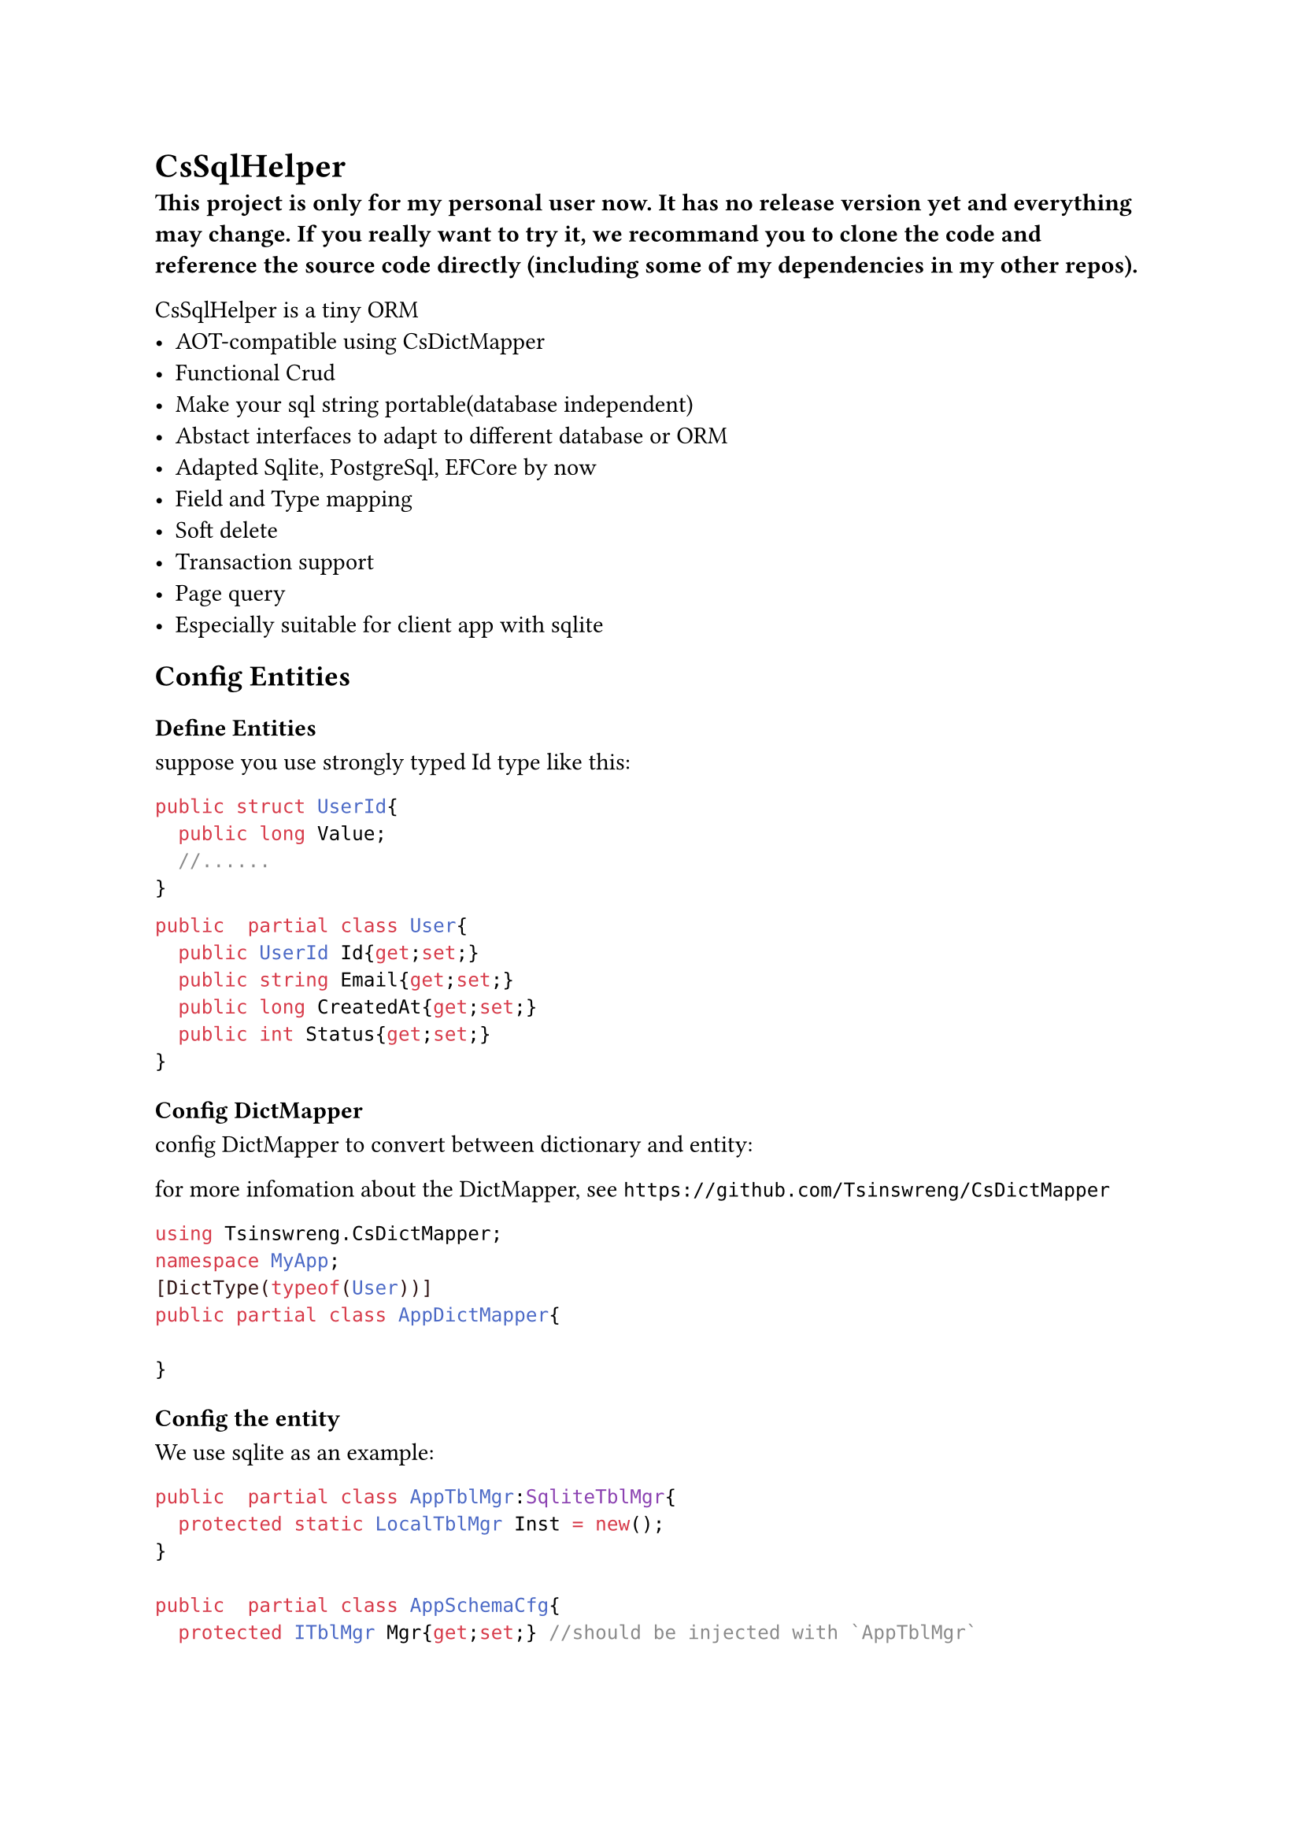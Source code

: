 //pandoc .\README.typ -o README.md
= CsSqlHelper//https://github.com/Tsinswreng/CsSqlHelper

*⚠️This project is only for my personal user now. It has no release version yet and everything may change. If you really want to try it, we recommand you to clone the code and reference the source code directly (including some of my dependencies in my other repos).⚠️*

//TODO page

CsSqlHelper is a tiny ORM
- AOT-compatible using #link("https://github.com/Tsinswreng/CsDictMapper")[CsDictMapper]
- Functional Crud
- Make your sql string portable(database independent)
- Abstact interfaces to adapt to different database or ORM
- Adapted Sqlite, PostgreSql, EFCore by now
- Field and Type mapping
- Soft delete
- Transaction support
- #link("https://github.com/Tsinswreng/CsPage")[Page query]
- Especially suitable for client app with sqlite


== Config Entities

=== Define Entities
suppose you use strongly typed Id type like this:
```cs
public struct UserId{
	public long Value;
	//......
}

```

```cs
public  partial class User{
	public UserId Id{get;set;}
	public string Email{get;set;}
	public long CreatedAt{get;set;}
	public int Status{get;set;}
}
```

=== Config DictMapper
config DictMapper to convert between dictionary and entity:

for more infomation about the DictMapper, see `https://github.com/Tsinswreng/CsDictMapper`
```cs
using Tsinswreng.CsDictMapper;
namespace MyApp;
[DictType(typeof(User))]
public partial class AppDictMapper{

}
```

=== Config the entity
We use sqlite as an example:
```cs
public  partial class AppTblMgr:SqliteTblMgr{
	protected static LocalTblMgr Inst = new();
}

public  partial class AppSchemaCfg{
	protected ITblMgr Mgr{get;set;} //should be injected with `AppTblMgr`

	/// define a helper function for simplify the code to create table object
	protected ITable Mk<T>(str DbTblName){
		return Table.FnMkTbl<T>(AppDictMapper.Inst)(DbTblName);
	}

	public AppSchemaCfg(){
		// create table object for entity `User`
		var TblUser = Mk<User>("User")
		// Add in App Tables Manager
		Mgr.AddTable(TblUser);
		{
			var o = TblUser;
			// set the primary key column
			o.CodeIdName = nameof(User.Id);
			// config type mapping and conversion for Id column
			o.SetCol("id")
			.AddtitionalSqls(["PRIMARY KEY"])
			.HasConversionEtMapType(
				DbTypeConvFns<long, IdUser>.Mk(
					(id)=>id.Value
					,(val)=>IdUser.FromRaw(val)
				);
			)
			#if false
			//you can also directly pass lambdas:
			o.SetCol("id")
			.AddtitionalSqls(["PRIMARY KEY"])
			.HasConversionEtMapType<long, IdUser>(
				(id)=>id.Value
				,(val)=>IdUser.FromRaw(val)
			)
			#endif

			// add addtional sql which will be placed inside the `CREATE TABLE()` statement, e.g. add constrain
			o.InnerAdditionalSqls.AddRange([
				$"UNIQUE({o.Field(nameof(User.Email))})"
			]);

			// add addtional sql which will be placed outside the `CREATE TABLE()` statement, e.g create index
			o.OuterAdditionalSqls.AddRange([
				$"CREATE INDEX {0.Quote("Idx_Email")} ON {o.Quote(o.DbTblName) ({o.Field(nameof(User.Email))}) }"
			])

			// config the column for logic delete
			o.SoftDelCol = new SoftDelCol{
				CodeColName = nameof(User.Status)
				,FnDelete = (statusObj)=>Status.Deleted
				,FnRestore = (statusObj)=>Status.Normal
			}
		}
	}
}
```

== Config Dependency injection
```cs
//database connection
z.AddSingleton(LocalDb.Inst.DbConnection);
//sql command maker
z.AddScoped<ISqlCmdMkr, SqliteCmdMkr>();
//app tables manager
z.AddSingleton<ITblMgr>(LocalTblMgr.Inst);
//transaction maker
z.AddScoped<I_GetTxnAsy, SqliteCmdMkr>();
//transaction runner
z.AddScoped<ITxnRunner, AdoTxnRunner>();
//transaction function wrapper
z.AddScoped<TxnWrapper<DbFnCtx>>();
```

== Generate the sql to initiate your database schema
```cs
new AppTblMgr().SqlMkSchema();
```

= Query

== Run Custom Sql
This project offers Repository class which encapsulates some basic curd operations.
to learn how to run custom sql, let's see `FnSelectById` from the Reposity class

We use inner function and closure. It has the following advantages:
- pre-compile sql command
- run the same sql function for many times and pass different parameters.
- easy to combine

```cs
using CT = CancellationToken;
/// TId: The type of the primary key of the entity. It can be any type, including self-encapsulated strongly typed Id type
public  partial class Repo<TEntity, TId>:IRepo<TEntity, TId>
	where TEntity: class, new()
{
	// the below properties will be injected by DI container

	/// Tables manager of your App
	public ITblMgr TblMgr{get;set;}
	/// Sql Command Maker
	public ISqlCmdMkr SqlCmdMkr{get;set;}
	/// use source generator to convert between dictionary and entity
	public IDictMapperShallow DictMapper{get;set;}

/// IDbFnCtx: the context of the database function, including the transaction object, etc.
	public async Task<Func<
		TId ,CT ,Task<TEntity?>
	>> FnSelectById(IDbFnCtx? Ctx ,CT Ct){
// in the outer function, we usually do some preparation work, e.g. create sql string, pre-compile sql command
// or prepare other functions that returns an inner function
		var T = TblMgr.GetTable<TEntity>(); // Get table object
		var Params = T.MkParams(0,0); // create sql parameter strings
		var Sql = $"SELECT * FROM {T.Quote(T.DbTblName)} WHERE {T.Field(T.CodeIdName)} = {Params[0]}" ;
// `Sql` distincts according to the database type, e.g. if db is sqlite, Sql will be "SELECT * FROM "User" WHERE "Id" = @0"
// we recommand to use `T.Quote` `T.Field` to make your sql string more portable.

		var Cmd = await SqlCmdMkr.Prepare(Ctx, Sql, Ct);
	// Pre-compile the SQL command

		var Fn = async(TId Id ,CT Ct)=>{
// in the inner function, we execute the SQL command with the given parameters
			var IdCol = T.Columns[T.CodeIdName];
			// from stronly typed Id to raw value. If you do not use strongly typed id, it will return as-is
			var ConvertedId = IdCol.UpperToRaw(Id);

			var RawDict = await Cmd
				.Args([ConvertedId]) // pass number parameters
				// .Args(dictionary) // we also support pass parameters by dictionary
				.Run(Ct).FirstOrDefaultAsync(Ct)
			;
			if(RawDict == null){
				return null;
			}
			var CodeDict = T.ToCodeDict(RawDict); // type mapping, from raw to upper(user self-encapsulated)
			var R = new TEntity();
			this.DictMapper.AssignShallowT(R, CodeDict); // assign from dictionary to entity object using CsDictMapper, which is AOT-compatible
			return R;
		};
		return Fn;
	}
}
```

== Combine Db Functions and run in transaction

```cs
public  partial class UserService(
	TxnWrapper<DbFnCtx> TxnWrapper
	,IRepo<PoUser, IdUser> UserRepo
){

	public async Task<Func<
		UserId, string, CT, Task<nil>
	>> FnUpdateEmailById(IDbFnCtx? Ctx, CT Ct){

		//combine db functions
		var SelectUserById = await UserRepo.FnSelectById(Ctx, Ct);
		var UpdateUsersById = await UserRepo.FnUpdateManyById(Ctx, Ct);

		var Fn = (UserId userId, string NewEmail, CT Ct){
			var User = await SelectUserById(userId, Ct);
			User.Email = NewEmail
			var NewUserDict = AppDictMapper.Inst.ToDictShallowT(User);
			await UpdateUsersById([new Id_Dict(UserId, NewUserDict)], Ct);
			return NIL;
		}
	}

	/// run in transaction
	public async Task<nil> UpdateEmailById(UserId userId, string NewEmail, CT Ct){
		return await TxnWrapper.Wrap(FnUpdateEmailById, userId, NewEmail, Ct);
	}

}
```
